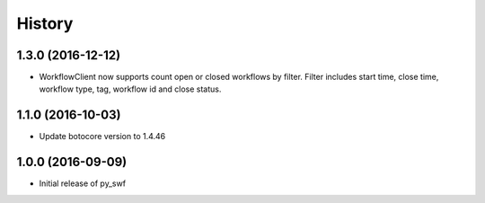 .. :changelog:

History
-------

1.3.0 (2016-12-12)
++++++++++++++++++

* WorkflowClient now supports count open or closed workflows by filter. Filter includes start time, close time, workflow type, tag, workflow id and close status.

1.1.0 (2016-10-03)
++++++++++++++++++

* Update botocore version to 1.4.46

1.0.0 (2016-09-09)
++++++++++++++++++

* Initial release of py_swf
